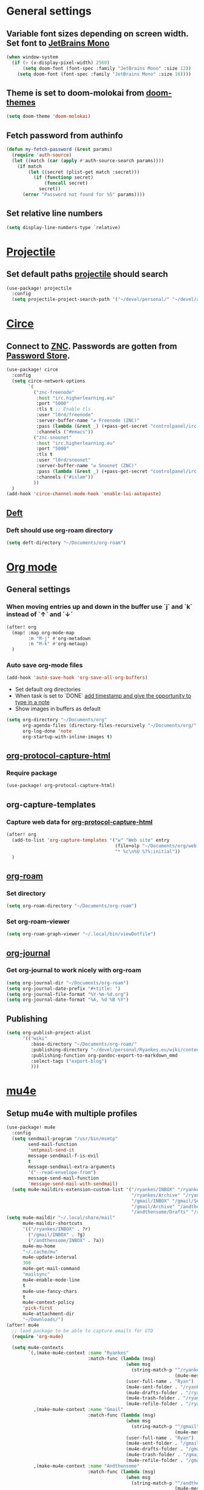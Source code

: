 * Table of Contents :TOC_3:noexport:
- [[#general-settings][General settings]]
  - [[#variable-font-sizes-depending-on-screen-width-set-font-to-jetbrains-mono][Variable font sizes depending on screen width. Set font to JetBrains Mono]]
  - [[#theme-is-set-to-doom-molokai-from-doom-themes][Theme is set to doom-molokai from doom-themes]]
  - [[#fetch-password-from-authinfo][Fetch password from authinfo]]
  - [[#set-relative-line-numbers][Set relative line numbers]]
- [[#projectile][Projectile]]
  - [[#set-default-paths-projectile-should-search][Set default paths projectile should search]]
- [[#circe][Circe]]
  - [[#connect-to-znc-passwords-are-gotten-from-password-store][Connect to ZNC. Passwords are gotten from Password Store.]]
  - [[#deft][Deft]]
    - [[#deft-should-use-org-roam-directory][Deft should use org-roam directory]]
- [[#org-mode][Org mode]]
  - [[#general-settings-1][General settings]]
    - [[#when-moving-entries-up-and-down-in-the-buffer-use-j-and-k-instead-of--and-][When moving entries up and down in the buffer use `j` and `k` instead of `↑` and `↓`]]
    - [[#auto-save-org-mode-files][Auto save org-mode files]]
  - [[#org-protocol-capture-html][org-protocol-capture-html]]
    - [[#require-package][Require package]]
  - [[#org-capture-templates][org-capture-templates]]
    - [[#capture-web-data-for-org-protocol-capture-html][Capture web data for org-protocol-capture-html]]
  - [[#org-roam][org-roam]]
    - [[#set-directory][Set directory]]
    - [[#set-org-roam-viewer][Set org-roam-viewer]]
  - [[#org-journal][org-journal]]
    - [[#get-org-journal-to-work-nicely-with-org-roam][Get org-journal to work nicely with org-roam]]
  - [[#publishing][Publishing]]
- [[#mu4e][mu4e]]
  - [[#setup-mu4e-with-multiple-profiles][Setup mu4e with multiple profiles]]
- [[#elfeed][Elfeed]]
  - [[#elfeed-and-elfeed-protocol-to-read-feeds][elfeed and elfeed-protocol to read feeds.]]
  - [[#elfeed-org][elfeed-org]]
  - [[#elfeed-goodies][elfeed-goodies]]
- [[#spelling][Spelling]]
  -  [[#set-dictionaries-for-languages-i-use][Set dictionaries for languages I use]]
- [[#markdown][Markdown]]
  - [[#open-mdx-files-in-markdown-mode][Open mdx files in markdown-mode]]

* General settings
** Variable font sizes depending on screen width. Set font to [[https://www.jetbrains.com/lp/mono/][JetBrains Mono]]
#+BEGIN_SRC emacs-lisp
(when window-system
  (if (> (x-display-pixel-width) 2560)
      (setq doom-font (font-spec :family "JetBrains Mono" :size 12))
    (setq doom-font (font-spec :family "JetBrains Mono" :size 16))))

#+END_SRC
** Theme is set to doom-molokai from [[https://github.com/hlissner/emacs-doom-themes][doom-themes]]
#+BEGIN_SRC emacs-lisp
(setq doom-theme 'doom-molokai)
#+END_SRC
** Fetch password from authinfo
#+BEGIN_SRC emacs-lisp
(defun my-fetch-password (&rest params)
  (require 'auth-source)
  (let ((match (car (apply #'auth-source-search params))))
    (if match
        (let ((secret (plist-get match :secret)))
          (if (functionp secret)
              (funcall secret)
            secret))
      (error "Password not found for %S" params))))
#+END_SRC
** Set relative line numbers
#+BEGIN_SRC emacs-lisp
(setq display-line-numbers-type `relative)
#+END_SRC
* [[https://www.projectile.mx/en/latest/][Projectile]]
** Set default paths [[https://www.projectile.mx/en/latest/][projectile]] should search
#+BEGIN_SRC emacs-lisp
(use-package! projectile
  :config
  (setq projectile-project-search-path '("~/devel/personal/" "~/devel/andthensome/" "~/Documents/" "~/dotfiles" "~/private-dotfiles"))) ; Default paths
#+END_SRC
* [[https://github.com/jorgenschaefer/circe][Circe]]
** Connect to [[https://wiki.znc.in/ZNC][ZNC]]. Passwords are gotten from [[https://www.passwordstore.org/][Password Store]].
#+BEGIN_SRC emacs-lisp
(use-package! circe
  :config
  (setq circe-network-options
        `(
          ("znc-freenode"
           :host "irc.higherlearning.eu"
           :port "5000"
           :tls t ;; Enable tls
           :user "l0rd/freenode"
           :server-buffer-name "⇄ Freenode (ZNC)"
           :pass (lambda (&rest _) (+pass-get-secret "controlpanel/irc.higherlearning.eu")) ;; Get password from pass
           :channels ("#emacs"))
          ("znc-snoonet"
           :host "irc.higherlearning.eu"
           :port "5000"
           :tls t
           :user "l0rd/snoonet"
           :server-buffer-name "⇄ Snoonet (ZNC)"
           :pass (lambda (&rest _) (+pass-get-secret "controlpanel/irc.higherlearning.eu"))
           :channels ("#islam"))
          ))
  )
(add-hook 'circe-channel-mode-hook 'enable-lui-autopaste)
#+END_SRC

** [[https://jblevins.org/projects/deft/][Deft]]
*** Deft should use org-roam directory
#+BEGIN_SRC emacs-lisp
(setq deft-directory "~/Documents/org-roam")
#+END_SRC
* [[https://orgmode.org/][Org mode]]
** General settings
*** When moving entries up and down in the buffer use `j` and `k` instead of `↑` and `↓`
#+BEGIN_SRC emacs-lisp
(after! org
  (map! :map org-mode-map
        :n "M-j" #'org-metadown
        :n "M-k" #'org-metaup)
  )
#+END_SRC
*** Auto save org-mode files
#+BEGIN_SRC emacs-lisp
(add-hook 'auto-save-hook 'org-save-all-org-buffers)
#+END_SRC

- Set default org directories
- When task is set to `DONE` [[https://orgmode.org/manual/Closing-items.html][add timestamp and give the opportunity to type in a note]]
- Show images in buffers as default
#+BEGIN_SRC emacs-lisp
(setq org-directory "~/Documents/org"
      org-agenda-files (directory-files-recursively "~/Documents/org/" "\.org$")
      org-log-done 'note
      org-startup-with-inline-images t)
#+END_SRC
** [[https://github.com/alphapapa/org-protocol-capture-html][org-protocol-capture-html]]
*** Require package
#+BEGIN_SRC emacs-lisp
(use-package! org-protocol-capture-html)
#+END_SRC
** org-capture-templates
*** Capture web data for [[https://github.com/alphapapa/org-protocol-capture-html][org-protocol-capture-html]]
#+BEGIN_SRC emacs-lisp
(after! org
  (add-to-list 'org-capture-templates '("w" "Web site" entry
                                        (file+olp "~/Documents/org/web.org" "Web")
                                        "* %c\n%U %?%:initial"))
  )
#+END_SRC
** [[https://github.com/org-roam/org-roam][org-roam]]
*** Set directory
#+BEGIN_SRC emacs-lisp
(setq org-roam-directory "~/Documents/org-roam")
#+END_SRC
*** Set org-roam-viewer
#+BEGIN_SRC emacs-lisp
(setq org-roam-graph-viewer "~/.local/bin/viewDotfile")
#+END_SRC
** [[https://github.com/bastibe/org-journal][org-journal]]
*** Get org-journal to work nicely with org-roam
#+BEGIN_SRC emacs-lisp
(setq org-journal-dir "~/Documents/org-roam")
(setq org-journal-date-prefix "#+title: ")
(setq org-journal-file-format "%Y-%m-%d.org")
(setq org-journal-date-format "%A, %d %B %Y")
#+END_SRC
** Publishing
#+BEGIN_SRC emacs-lisp
(setq org-publish-project-alist
      '(("wiki"
         :base-directory "~/Documents/org-roam/"
         :publishing-directory "~/devel/personal/Ryankes.eu/wiki/content/"
         :publishing-function org-pandoc-export-to-markdown_mmd
         :select-tags ("export-blog")
         )))
#+END_SRC
* [[https://www.djcbsoftware.nl/code/mu/mu4e.html][mu4e]]
** Setup mu4e with multiple profiles
#+BEGIN_SRC emacs-lisp
(use-package! mu4e
  :config
  (setq sendmail-program "/usr/bin/msmtp"
        send-mail-function
        'smtpmail-send-it
        message-sendmail-f-is-evil
        t
        message-sendmail-extra-arguments
        '("--read-envelope-from")
        message-send-mail-function
        'message-send-mail-with-sendmail)
  (setq mu4e-maildirs-extension-custom-list '("/ryankes/INBOX" "/ryankes/Sent" "/ryankes/Drafts"
                                              "/ryankes/Archive" "/ryankes/Archive.quicknet"
                                              "/gmail/INBOX" "/gmail/Sent" "/gmail/Drafts"
                                              "/gmail/Archive" "/andthensome/INBOX" "/andthensome/Sent"
                                              "/andthensome/Drafts" "/andthensome/Archive")))
(setq mu4e-maildir "~/.local/share/mail"
      mu4e-maildir-shortcuts
      '(("/ryankes/INBOX" . ?r)
        ("/gmail/INBOX" . ?g)
        ("/andthensome/INBOX" . ?a))
      mu4e-mu-home
      "~/.cache/mu"
      mu4e-update-interval
      300
      mu4e-get-mail-command
      "mailsync"
      mu4e-enable-mode-line
      t
      mu4e-use-fancy-chars
      t
      mu4e-context-policy
      'pick-first
      mu4e-attachment-dir
      "~/Downloads/")
(after! mu4e
  ;; load package to be able to capture emails for GTD
  (require 'org-mu4e)

  (setq mu4e-contexts
        `(,(make-mu4e-context :name "Ryankes"
                              :match-func (lambda (msg)
                                            (when msg
                                              (string-match-p "^/ryankes"
                                                              (mu4e-message-field msg :maildir)))):vars'((user-mail-address . "ryan@ryankes.eu")
                                            (user-full-name . "Ryan")
                                            (mu4e-sent-folder . "/ryankes/Sent")
                                            (mu4e-drafts-folder . "/ryankes/Drafts")
                                            (mu4e-trash-folder . "/ryankes/Trash")
                                            (mu4e-refile-folder . "/ryankes/Archive")))
          ,(make-mu4e-context :name "Gmail"
                              :match-func (lambda (msg)
                                            (when msg
                                              (string-match-p "^/gmail"
                                                              (mu4e-message-field msg :maildir)))):vars'((user-mail-address . "alrayyes@gmail.com")
                                            (user-full-name . "Ryan")
                                            (mu4e-sent-folder . "/gmail/Sent")
                                            (mu4e-drafts-folder . "/gmail/Drafts")
                                            (mu4e-trash-folder . "/gmail/Trash")
                                            (mu4e-refile-folder . "/gmail/Archive")))
          ,(make-mu4e-context :name "Andthensome"
                              :match-func (lambda (msg)
                                            (when msg
                                              (string-match-p "^/andthensome"
                                                              (mu4e-message-field msg :maildir)))):vars'((user-mail-address . "ryan@andthensome.nl")
                                            (user-full-name . "Ryan Kes")
                                            (mu4e-sent-folder . "/andthensome/Sent")
                                            (mu4e-drafts-folder . "/andthensome/Drafts")
                                            (mu4e-trash-folder . "/andthensome/Trash")
                                            (mu4e-refile-folder . "/andthensome/Archive"))))))
(add-hook 'mu4e-view-mode-hook 'visual-line-mode)
#+END_SRC
* [[https://github.com/skeeto/elfeed][Elfeed]]
** elfeed and [[https://github.com/fasheng/elfeed-protocol][elfeed-protocol]] to read feeds.
#+BEGIN_SRC emacs-lisp
(use-package! elfeed
  :config
  (setq elfeed-use-curl t)
  (elfeed-set-timeout 36000)
  (setq elfeed-protocol-ttrss-maxsize 200) ; bigger than 200 is invalid
  (elfeed-protocol-enable)
                                        ;
  (defadvice elfeed (after configure-elfeed-feeds activate)
    "Make elfeed-org autotags rules works with elfeed-protocol."
    (defvar elfeed-protocol-tags)
    (setq elfeed-protocol-tags elfeed-feeds)
    (setq elfeed-feeds (list
                        (list "ttrss+https://alrayyes@rss.higherlearning.eu"
                              :password (password-store-get "emacs/rss")
                              :autotags elfeed-protocol-tags)))))
#+END_SRC
** [[https://github.com/remyhonig/elfeed-org][elfeed-org]]
#+BEGIN_SRC emacs-lisp
(use-package! elfeed-org
  :config
  (setq rmh-elfeed-org-files '("~/Documents/org/elfeed.org"))
  )
#+END_SRC
** [[https://github.com/algernon/elfeed-goodies][elfeed-goodies]]
#+BEGIN_SRC emacs-lisp
(use-package! elfeed-goodies
  :config
  (elfeed-goodies/setup))
#+END_SRC
* Spelling
**  Set dictionaries for languages I use
#+BEGIN_SRC emacs-lisp
(with-eval-after-load "ispell"
    (setq ispell-program-name "hunspell")
    ;; ispell-set-spellchecker-params has to be called
    ;; before ispell-hunspell-add-multi-dic will work
    (ispell-set-spellchecker-params)
    (ispell-hunspell-add-multi-dic "en_GB,nl_NL,en_US")
    (setq ispell-dictionary "en_GB,nl_NL,en_US"))
#+END_SRC
* Markdown
** Open mdx files in markdown-mode
#+BEGIN_SRC emacs-lisp
   (add-to-list 'auto-mode-alist '("\\.mdx\\'" . markdown-mode))
#+END_SRC
